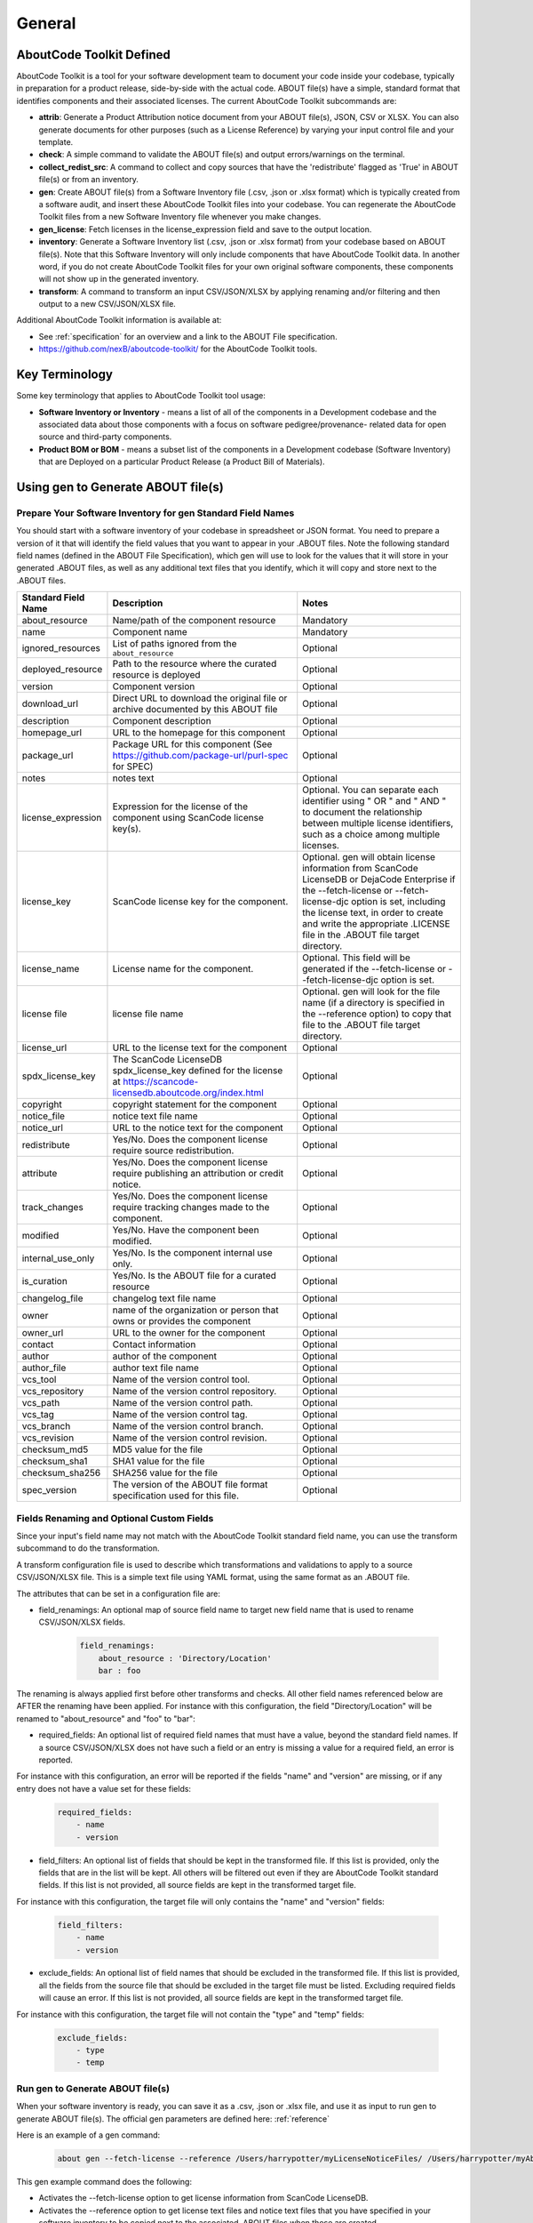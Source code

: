 .. _general:

=======
General
=======

AboutCode Toolkit Defined
=========================

AboutCode Toolkit is a tool for your software development team to document your code
inside your codebase, typically in preparation for a product release, side-by-side with the
actual code. ABOUT file(s) have a simple, standard format that identifies components and their
associated licenses. The current AboutCode Toolkit subcommands are:

-   **attrib**: Generate a Product Attribution notice document from your ABOUT
    file(s), JSON, CSV or XLSX. You can also generate documents for other
    purposes (such as a License Reference) by varying your input control file
    and your template.

-   **check**: A simple command to validate the ABOUT file(s) and output
    errors/warnings on the terminal.

-   **collect_redist_src**: A command to collect and copy sources that have
    the 'redistribute' flagged as 'True' in ABOUT file(s) or from an inventory.

-   **gen**: Create ABOUT file(s) from a Software Inventory file (.csv, .json or .xlsx format)
    which is typically created from a software audit, and insert these AboutCode Toolkit files
    into your codebase. You can regenerate the AboutCode Toolkit files from a new
    Software Inventory file whenever you make changes.

-   **gen_license**: Fetch licenses in the license_expression field and
    save to the output location.

-   **inventory**: Generate a Software Inventory list (.csv, .json or .xlsx format)
    from your codebase based on ABOUT file(s). Note that this Software Inventory will
    only include components that have AboutCode Toolkit data. In another word, if you do
    not create AboutCode Toolkit files for your own original software components,
    these components will not show up in the generated inventory.

-   **transform**: A command to transform an input CSV/JSON/XLSX by applying
    renaming and/or filtering and then output to a new CSV/JSON/XLSX file.

Additional AboutCode Toolkit information is available at:

- See :ref:`specification` for an overview and a link to the ABOUT File specification.

- https://github.com/nexB/aboutcode-toolkit/ for the AboutCode Toolkit tools.

Key Terminology
===============
Some key terminology that applies to AboutCode Toolkit tool usage:

-   **Software Inventory or Inventory** - means a list of all of the components
    in a Development codebase and the associated data about those components with a
    focus on software pedigree/provenance- related data for open source and
    third-party components.

-   **Product BOM or BOM** - means a subset list of the components in a Development
    codebase (Software Inventory) that are Deployed on a particular Product
    Release (a Product Bill of Materials).

Using gen to Generate ABOUT file(s)
===================================

Prepare Your Software Inventory for gen Standard Field Names
------------------------------------------------------------

You should start with a software inventory of your codebase in spreadsheet or JSON format. You need
to prepare a version of it that will identify the field values that you want to appear
in your .ABOUT files. Note the following standard field names (defined in the ABOUT
File Specification), which gen will use to look for the values that it will store in your
generated .ABOUT files, as well as any additional text files that you identify, which
it will copy and store next to the .ABOUT files.

.. list-table::
    :widths: 10 45 45
    :header-rows: 1

    * - Standard Field Name
      - Description
      - Notes
    * - about_resource
      - Name/path of the component resource
      - Mandatory
    * - name
      - Component name
      - Mandatory
    * - ignored_resources
      - List of paths ignored from the ``about_resource``
      - Optional
    * - deployed_resource
      - Path to the resource where the curated resource is deployed
      - Optional
    * - version
      - Component version
      - Optional
    * - download_url
      - Direct URL to download the original file or archive documented by this ABOUT file
      - Optional
    * - description
      - Component description
      - Optional
    * - homepage_url
      - URL to the homepage for this component
      - Optional
    * - package_url
      - Package URL for this component (See https://github.com/package-url/purl-spec for SPEC)
      - Optional
    * - notes
      - notes text
      - Optional
    * - license_expression
      - Expression for the license of the component using ScanCode license key(s).
      - Optional. You can separate each identifier using " OR " and " AND " to document the relationship between multiple license identifiers, such as a choice among multiple licenses.
    * - license_key
      - ScanCode license key for the component.
      - Optional. gen will obtain license information from ScanCode LicenseDB or DejaCode Enterprise if the --fetch-license or --fetch-license-djc option is set, including the license text, in order to create and write the appropriate .LICENSE file in the .ABOUT file target directory.
    * - license_name
      - License name for the component.
      - Optional. This field will be generated if the --fetch-license or --fetch-license-djc option is set.
    * - license file
      - license file name
      - Optional. gen will look for the file name (if a directory is specified in the --reference option) to copy that file to the .ABOUT file target directory.
    * - license_url
      - URL to the license text for the component
      - Optional
    * - spdx_license_key
      - The ScanCode LicenseDB spdx_license_key defined for the license at https://scancode-licensedb.aboutcode.org/index.html
      - Optional
    * - copyright
      - copyright statement for the component
      - Optional
    * - notice_file
      - notice text file name
      - Optional
    * - notice_url
      - URL to the notice text for the component
      - Optional
    * - redistribute
      - Yes/No. Does the component license require source redistribution.
      - Optional
    * - attribute
      - Yes/No. Does the component license require publishing an attribution or credit notice.
      - Optional
    * - track_changes
      - Yes/No. Does the component license require tracking changes made to the component.
      - Optional
    * - modified
      - Yes/No. Have the component been modified.
      - Optional
    * - internal_use_only
      - Yes/No. Is the component internal use only.
      - Optional
    * - is_curation
      - Yes/No. Is the ABOUT file for a curated resource
      - Optional
    * - changelog_file
      - changelog text file name
      - Optional
    * - owner
      - name of the organization or person that owns or provides the component
      - Optional
    * - owner_url
      - URL to the owner for the component
      - Optional
    * - contact
      - Contact information
      - Optional
    * - author
      - author of the component
      - Optional
    * - author_file
      - author text file name
      - Optional
    * - vcs_tool
      - Name of the version control tool.
      - Optional
    * - vcs_repository
      - Name of the version control repository.
      - Optional
    * - vcs_path
      - Name of the version control path.
      - Optional
    * - vcs_tag
      - Name of the version control tag.
      - Optional
    * - vcs_branch
      - Name of the version control branch.
      - Optional
    * - vcs_revision
      - Name of the version control revision.
      - Optional
    * - checksum_md5
      - MD5 value for the file
      - Optional
    * - checksum_sha1
      - SHA1 value for the file
      - Optional
    * - checksum_sha256
      - SHA256 value for the file
      - Optional
    * - spec_version
      - The version of the ABOUT file format specification used for this file.
      - Optional


Fields Renaming and Optional Custom Fields
------------------------------------------

Since your input's field name may not match with the AboutCode Toolkit standard field name,
you can use the transform subcommand to do the transformation.

A transform configuration file is used to describe which transformations and validations to
apply to a source CSV/JSON/XLSX file. This is a simple text file using YAML format,
using the same format as an .ABOUT file.

The attributes that can be set in a configuration file are:

-   field_renamings: An optional map of source field name to target new field
    name that is used to rename CSV/JSON/XLSX fields.

        ..  code-block:: none

            field_renamings:
                about_resource : 'Directory/Location'
                bar : foo


The renaming is always applied first before other transforms and checks. All other
field names referenced below are AFTER the renaming have been applied.
For instance with this configuration, the field "Directory/Location" will be
renamed to "about_resource" and "foo" to "bar":

-   required_fields: An optional list of required field names that must have a value,
    beyond the standard field names. If a source CSV/JSON/XLSX does not have such a field or
    an entry is missing a value for a required field, an error is reported.

For instance with this configuration, an error will be reported if the fields "name"
and "version" are missing, or if any entry does not have a value set for these fields:

        ..  code-block:: none

            required_fields:
                - name
                - version

-   field_filters: An optional list of fields that should be kept in the transformed file.
    If this list is provided, only the fields that are in the list will be kept. All others will
    be filtered out even if they are AboutCode Toolkit standard fields. If this list is not
    provided, all source fields are kept in the transformed target file.

For instance with this configuration, the target file will only contains the "name" and
"version" fields:

        ..  code-block:: none

            field_filters:
                - name
                - version

-   exclude_fields: An optional list of field names that should be excluded in the transformed
    file. If this list is provided, all the fields from the source file that should be
    excluded in the target file must be listed. Excluding required fields will cause an error.
    If this list is not provided, all source fields are kept in the transformed target file.

For instance with this configuration, the target file will not contain the "type" and "temp" fields:

        ..  code-block:: none

            exclude_fields:
                - type
                - temp

Run gen to Generate ABOUT file(s)
---------------------------------

When your software inventory is ready, you can save it as a .csv, .json or .xlsx file,
and use it as input to run gen to generate ABOUT file(s). The official gen parameters
are defined here: :ref:`reference`

Here is an example of a gen command:

        ..  code-block:: none

                about gen --fetch-license --reference /Users/harrypotter/myLicenseNoticeFiles/ /Users/harrypotter/myAboutFiles/myProject-bom.csv /Users/harrypotter/myAboutFiles/

This gen example command does the following:

-   Activates the --fetch-license option to get license information from ScanCode LicenseDB.

-   Activates the --reference option to get license text files and notice text files that
    you have specified in your software inventory to be copied next to the
    associated .ABOUT files when those are created.

-   Specifies the path of the software inventory to control the processing.

-   Specifies a target output directory.

Review the generated ABOUT file(s) to determine if it meets your requirements. Here is a
simple example of a linux-redhat-7.2.ABOUT file that documents the directory /linux-redhat-7.2/ :

        ..  code-block:: none

                about_resource: .
                name: Linux RedHat
                version: v 7.2
                attribute: Y
                copyright: Copyright (c) RedHat, Inc.
                license_expression: gpl-2.0
                licenses:
                    -   key: gpl-2.0
                        name: GPL 2.0
                        file: gpl-2.0.LICENSE
                        url: https://scancode-licensedb.aboutcode.org/gpl-2.0.LICENSE
                        spdx_license_key: GPL-2.0-only
                owner: Red Hat
                redistribute: Y

You can make appropriate changes to your input software inventory and then run
gen as often as necessary to replace the ABOUT file(s) with the improved version.

Using attrib to Generate a Product Attribution Notice Package
=============================================================

Prepare an Attribution Template to Use
--------------------------------------

You can run attrib using the default_html.template (or default_json.template)
provided with the AboutCode Toolkit tools:

https://github.com/nexB/aboutcode-toolkit/blob/develop/src/attributecode/templates/default_html.template

If you choose to do that, you will most likely want to edit the generated .html
file to provide header information about your own organization and product.

Running attrib with the default_html.template file is probably your best choice when
you are still testing your AboutCode Toolkit process. Once you have a good understanding
of the generated output, you can customize the template to provide the standard text that
serve your needs. You can also create alternative versions of the template to use attrib
to generate other kinds of documents, such as a License Reference.

Use jinja2 Features to Customize Your Attribution Template
^^^^^^^^^^^^^^^^^^^^^^^^^^^^^^^^^^^^^^^^^^^^^^^^^^^^^^^^^^

The attrib tool makes use of the open source python library jinja2
(http://jinja.pocoo.org/docs/dev/templates/) in order to extend .html capabilities and
transform AboutCode Toolkit input data into the final format of the generated attribution
file. ``default_html.template`` file contains text that complies with jinja2 syntax specifications
in order to support grouping, ordering, formatting and presentation of your AboutCode
Toolkit data. If your attribution requirements are complex, you may wish to study the jinja2
documentation to modify the default_html.template logic or create your own template; alternatively,
here are a few relatively simple concepts that relate to the attribution document domain.

The simplest modifications to the default_html.template file involve the labels and standard
text. For example, here is the default template text for the Table of Contents:

        ..  code-block:: none

                <div class="oss-table-of-contents">
                    {% for about_object in abouts %}
                        <p><a href="#component_{{ loop.index0 }}">{{ about_object.name.value }}
                        {% if about_object.version.value %} {{ about_object.version.value }}
                        {% endif %}</a></p>
                    {% endfor %}
                </div>

If you would prefer something other than a simple space between the component name and
the component version, you can modify it to something like this:

        ..  code-block:: none

                <div class="oss-table-of-contents">
                    {% for about_object in abouts %}
                        <p><a href="#component_{{ loop.index0 }}">{{ about_object.name.value }}
                        {% if about_object.version.value %}  - Version  {{ about_object.version.value }}
                        {% endif %}</a></p>
                    {% endfor %}
                </div>

The ``if about_object.version.value`` is checking for a component version, and if one
exists it generates output text that is either a space followed by the actual version
value, or, as in this customized template, it generates output text as " - Version ",
followed by the actual version value. You will, of course, want to test your output to
get exactly the results that you need.

Note that you can actually use attrib to generate an AboutCode Toolkit-sourced document
of any kind for varying business purposes, and you may want to change the grouping/ordering
of the data for different reporting purposes. (Here we get into somewhat more complex usage of
jinja2 features, and you may wish to consult the jinja2 documentation to reach a more comprehensive
understanding of the syntax and features.) The default ordering is by component, but In the
following example, which is intended to support a "license reference" rather than an attribution
document, the customized template modifies the data grouping to use a custom field
called "confirmed_license":

        ..  code-block:: none

                <div class="oss-table-of-contents">
                    {% for group in abouts | groupby('confirmed_license') %}
                    <p>
                        {% for license in group.grouper.value %}
                        <a href="#group_{{ loop.index0 }}">{{ license }}
                        </a>
                        {% endfor %}
                    </p>
                    {% endfor %}
                </div>

After the table of contents, this example customized template continues with the license details
using the jinja2 for-loop capabilities. Notice that the variable "group.grouper.value" is
actually the license name here, and that “License URL” can be any URL that you have chosen
to store in your .ABOUT files:

        ..  code-block:: none

                {% for group in abouts | groupby('confirmed_license') %}
                    {% for confirmed_license in group.grouper.value %}

                    <div id="group_{{ loop.index0 }}">
                    <h3>{{ confirmed_license }}</h3>
                    <p>This product contains the following open source software packages licensed under the terms of the license: {{confirmed_license}}</p>

                    <div class="oss-component" id="component_{{ loop.index0 }}">
                        {%for about_object in group.list %}
                            {% if loop.first %}
                                {% if about_object.license_url.value %}
                                    {% for lic_url in about_object.license_url.value %}
                                    <p>License URL: <a href="{{lic_url}}
                                            ">{{lic_url }}</a> </p>
                                    {% endfor %}
                                {% endif %}
                            {% endif %}
                            <li>
                            {{ about_object.name.value }}{% if about_object.version.value %}  - Version
                            {{ about_object.version.value }}{% endif %}
                            </li>
                            {% if about_object.copyright.value %}<pre>{{about_object.copyright.value}}</pre>{% endif %}
                            {% if loop.last %}
                            <pre>
                            {% for lic_key in about_object.license_file.value %}
                                {{about_object.license_file.value[lic_key]}}
                            {% endfor %}
                            </pre>
                            {% endif %}
                        {% endfor %}
                    </div>
                    <hr>
                    </div>
                    {% endfor %}
                {% endfor %}
                <hr>

In summary, you can start with simple, cosmetic customizations to the default_html.template,
and gradually introduce a more complex structure to the attrib output to meet
varying business requirements.

Run attrib to Generate a Product Attribution Notice Package
-----------------------------------------------------------

You can then run the attrib to generate your product attribution notice package from the
generated ABOUT file(s) or from an inventory (.csv/.json/.xlsx). The official attrib
parameters are defined here: :ref:`reference`

Here is an example of a attrib command:

``about attrib --template /Users/harrypotter/myAboutFiles/my_attribution_template_v1.html
/Users/harrypotter/myAboutFiles/ /Users/harrypotter/myAboutFiles
/myProject-attribution-document.html``

Note that this example attrib command does the following:

-   Activates the --template option to specify a custom output template.

-   Specifies the path of the ABOUT file(s) that use to generate the output attribution.

-   Specifies the full path (include file name) of the output document to be generated.

A successful execution of attrib will create a .html (or .json depends on the template)
file that is ready to use to meet your attribution requirements.

Using inventory to Generate a Software Inventory
================================================

Generate a Software Inventory of Your Codebase from ABOUT file(s)
-----------------------------------------------------------------

One of the major features of the ABOUT File specification is that the .ABOUT files
are very simple text files that can be created, viewed and edited using any standard
text editor. Your software development and maintenance processes may require or encourage
your software developers to maintain .ABOUT files and/or associated text files manually.
For example, when a developer addresses a software licensing issue with a component,
it is appropriate to adjust the associated ABOUT file(s) manually.

If your organization adopts the practice of manually creating and maintaining ABOUT file(s),
you can easily re-create your software inventory from your codebase using inventory.
The official inventory parameters are defined here: :ref:`reference`

A successful execution of inventory will create a complete software inventory in .csv,
.json or .xlsx format based on defined format.
